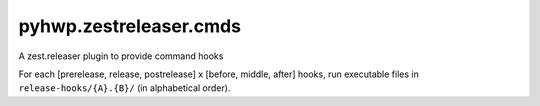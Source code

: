 pyhwp.zestreleaser.cmds
=======================

A zest.releaser plugin to provide command hooks

For each [prerelease, release, postrelease] x [before, middle, after] hooks,
run executable files in ``release-hooks/{A}.{B}/`` (in alphabetical order).
